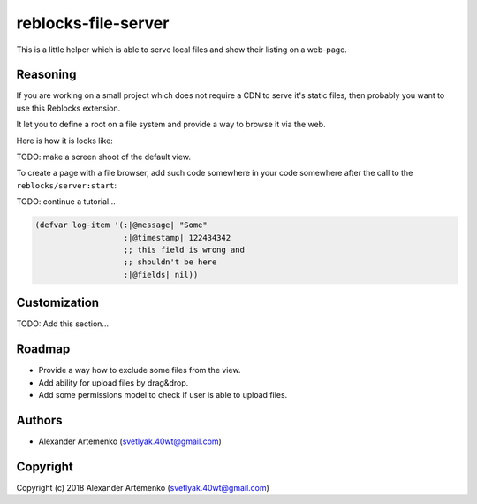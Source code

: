 ======================
 reblocks-file-server
======================

.. insert-your badges like that:

.. image:: https://travis-ci.org/40ants/reblocks-file-server.svg?branch=master
    :target: https://travis-ci.org/40ants/reblocks-file-server

.. Everything starting from this commit will be inserted into the
   index page of the HTML documentation.
.. include-from

This is a little helper which is able to serve local files and show
their listing on a web-page.

Reasoning
=========

If you are working on a small project which does not require a CDN
to serve it's static files, then probably you want to use this
Reblocks extension.

It let you to define a root on a file system and provide a way to
browse it via the web.

Here is how it is looks like:

TODO: make a screen shoot of the default view.


To create a page with a file browser, add such code
somewhere in your code somewhere after the call to
the ``reblocks/server:start``:

TODO: continue a tutorial...

.. code-block:: common-lisp

   (defvar log-item '(:|@message| "Some"
                      :|@timestamp| 122434342
                      ;; this field is wrong and
                      ;; shouldn't be here
                      :|@fields| nil))

Customization
=============

TODO: Add this section...
                      
Roadmap
=======

* Provide a way how to exclude some files from the view.
* Add ability for upload files by drag&drop.
* Add some permissions model to check if user is able to upload files.

.. Everything after this comment will be omitted from HTML docs.
.. include-to


Authors
=======

* Alexander Artemenko (svetlyak.40wt@gmail.com)

Copyright
=========

Copyright (c) 2018 Alexander Artemenko (svetlyak.40wt@gmail.com)
